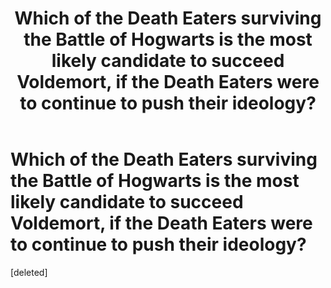 #+TITLE: Which of the Death Eaters surviving the Battle of Hogwarts is the most likely candidate to succeed Voldemort, if the Death Eaters were to continue to push their ideology?

* Which of the Death Eaters surviving the Battle of Hogwarts is the most likely candidate to succeed Voldemort, if the Death Eaters were to continue to push their ideology?
:PROPERTIES:
:Score: 1
:DateUnix: 1599681840.0
:DateShort: 2020-Sep-10
:FlairText: Discussion
:END:
[deleted]

